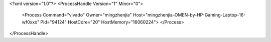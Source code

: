 <?xml version="1.0"?>
<ProcessHandle Version="1" Minor="0">
    <Process Command="vivado" Owner="mingzhenjia" Host="mingzhenjia-OMEN-by-HP-Gaming-Laptop-16-wf0xxx" Pid="94124" HostCore="20" HostMemory="16060224">
    </Process>
</ProcessHandle>
